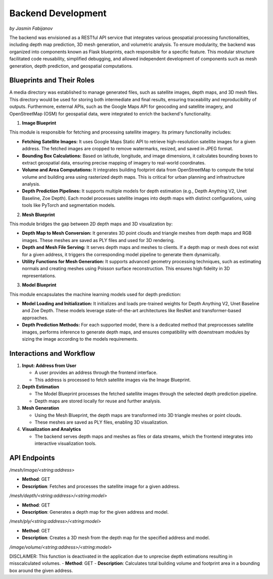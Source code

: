 Backend Development
====================
*by Jasmin Fabijanov*

The backend was envisioned as a RESTful API service that integrates various geospatial processing functionalities, including depth map prediction, 3D mesh generation, and volumetric analysis. To ensure modularity, the backend was organized into components known as Flask blueprints, each responsible for a specific feature. This modular structure facilitated code reusability, simplified debugging, and allowed independent development of components such as mesh generation, depth prediction, and geospatial computations.

Blueprints and Their Roles
--------------------
A media directory was established to manage generated files, such as satellite images, depth maps, and 3D mesh files. This directory would be used for storing both intermediate and final results, ensuring traceability and reproducibility of outputs. Furthermore, external APIs, such as the Google Maps API for geocoding and satellite imagery, and OpenStreetMap (OSM) for geospatial data, were integrated to enrich the backend's functionality.

1. **Image Blueprint**

This module is responsible for fetching and processing satellite imagery. Its primary functionality includes:

- **Fetching Satellite Images:** It uses Google Maps Static API to retrieve high-resolution satellite images for a given address. The fetched images are cropped to remove watermarks, resized, and saved in JPEG format.
- **Bounding Box Calculations:** Based on latitude, longitude, and image dimensions, it calculates bounding boxes to extract geospatial data, ensuring precise mapping of imagery to real-world coordinates.
- **Volume and Area Computations:** It integrates building footprint data from OpenStreetMap to compute the total volume and building area using rasterized depth maps. This is critical for urban planning and infrastructure analysis.
- **Depth Prediction Pipelines:** It supports multiple models for depth estimation (e.g., Depth Anything V2, Unet Baseline, Zoe Depth). Each model processes satellite images into depth maps with distinct configurations, using tools like PyTorch and segmentation models.

2. **Mesh Blueprint**

This module bridges the gap between 2D depth maps and 3D visualization by:

- **Depth Map to Mesh Conversion:** It generates 3D point clouds and triangle meshes from depth maps and RGB images. These meshes are saved as PLY files and used for 3D rendering.
- **Depth and Mesh File Serving:** It serves depth maps and meshes to clients. If a depth map or mesh does not exist for a given address, it triggers the corresponding model pipeline to generate them dynamically.
- **Utility Functions for Mesh Generation:** It supports advanced geometry processing techniques, such as estimating normals and creating meshes using Poisson surface reconstruction. This ensures high fidelity in 3D representations.

3. **Model Blueprint**

This module encapsulates the machine learning models used for depth prediction:

- **Model Loading and Initialization:** It initializes and loads pre-trained weights for Depth Anything V2, Unet Baseline and Zoe Depth. These models leverage state-of-the-art architectures like ResNet and transformer-based approaches.
- **Depth Prediction Methods:** For each supported model, there is a dedicated method that preprocesses satellite images, performs inference to generate depth maps, and ensures compatibility with downstream modules by sizing the image according to the models requirements.


Interactions and Workflow
-------------------------

1. **Input: Address from User**

   - A user provides an address through the frontend interface.
   - This address is processed to fetch satellite images via the Image Blueprint.


2. **Depth Estimation**

   - The Model Blueprint processes the fetched satellite images through the selected depth prediction pipeline.
   - Depth maps are stored locally for reuse and further analysis.


3. **Mesh Generation**

   - Using the Mesh Blueprint, the depth maps are transformed into 3D triangle meshes or point clouds.
   - These meshes are saved as PLY files, enabling 3D visualization.


4. **Visualization and Analytics**

   - The backend serves depth maps and meshes as files or data streams, which the frontend integrates into interactive visualization tools.


API Endpoints
-------------

`/mesh/image/<string:address>`

- **Method**: GET
- **Description**: Fetches and processes the satellite image for a given address.


`/mesh/depth/<string:address>/<string:model>`

- **Method**: GET
- **Description**: Generates a depth map for the given address and model.


`/mesh/ply/<string:address>/<string:model>`

- **Method**: GET
- **Description**: Creates a 3D mesh from the depth map for the specified address and model.


`/image/volume/<string:address>/<string:model>`

DISCLAIMER: This function is deactivated in the application due to unprecise depth estimations resulting in misscalculated volumes.
- **Method**: GET
- **Description**: Calculates total building volume and footprint area in a bounding box around the given address.
 
